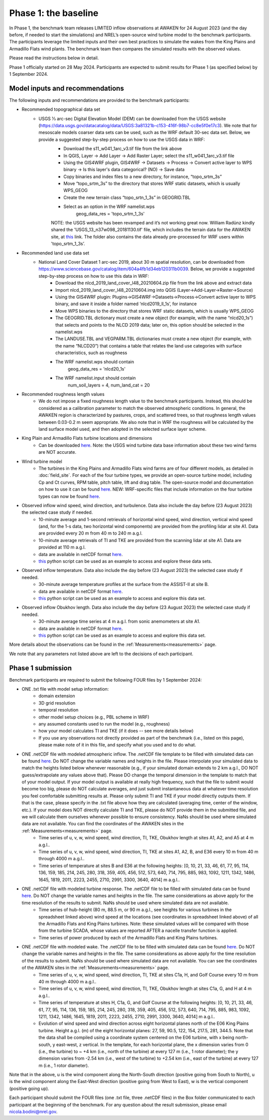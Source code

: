 .. _phase1:


.. raw:: html

    <style> .red {color:red} </style>

.. role:: red


.. raw:: html

    <style> .blue {color:blue} </style>

.. role:: blue


Phase 1: the baseline
================================

In Phase 1, the benchmark team releases LIMITED inflow observations at AWAKEN for 24 August 2023 (and the day before, if needed to start the simulations) and NREL’s open-source wind turbine model to the benchmark participants.
The participants leverage the limited inputs and their own best practices to simulate the wakes from the King Plains and Armadillo Flats wind plants.
The benchmark team then compares the simulated results with the observed values.

Please read the instructions below in detail.

Phase 1 officially started on 28 May 2024. Participants are expected to submit results for Phase 1 (as specified below) by 1 September 2024.


Model inputs and recommendations
---------------------------------

The following inputs and recommendations are provided to the benchmark participants:

- Recommended topographical data set
    - USGS 1⁄3 arc-sec Digital Elevation Model (DEM) can be downloaded from the USGS website (https://data.usgs.gov/datacatalog/data/USGS:3a81321b-c153-416f-98b7-cc8e5f0e17c3). We note that for mesoscale models coarser data sets can be used, such as the WRF default 30-sec data set. Below, we provide a suggested step-by-step process on how to use the USGS data in WRF:
	- Download the s11_w041_1arc_v3.tif file from the link above
	- In QGIS, Layer -> Add Layer -> Add Raster Layer; select the s11_w041_1arc_v3.tif file
	- Using the GIS4WRF plugin, GIS4WRF -> Datasets -> Process -> Convert active layer to WPS binary -> Is this layer's data categorical? (NO) -> Save data
	- Copy binaries and index files to a new directory, for instance, “topo_srtm_3s”
	- Move “topo_srtm_3s” to the directory that stores WRF static datasets, which is usually WPS_GEOG
	- Create the new terrain class “topo_srtn_1_3s” in GEOGRID.TBL
	- Select as an option in the WRF namelist.wps
		geog_data_res = 'topo_srtm_1_3s'
	NOTE: the USGS website has been revamped and it’s not working great now. William Radünz kindly shared the 'USGS_13_n37w098_20181130.tif' file, which includes the terrain data for the AWAKEN site, at `this <https://drive.google.com/drive/folders/1J526AjlzKZZlN4DuPU8K7wKH5AX9khTL>`_ link. The folder also contains the data already pre-processed for WRF users within 'topo_srtm_1_3s’.

- Recommended land use data set
    - National Land Cover Dataset 1 arc-sec 2019, about 30 m spatial resolution, can be downloaded from https://www.sciencebase.gov/catalog/item/604a4fb1d34eb120311b0039. Below, we provide a suggested step-by-step process on how to use this data in WRF:
	- Download the nlcd_2019_land_cover_l48_20210604.zip file from the link above and extract data
	- Import nlcd_2019_land_cover_l48_20210604.img into QGIS (Layer->Add-Layer->Raster->Source)
	- Using the GIS4WRF plugin: Plugins->GIS4WRF->Datasets->Process->Convert active layer to WPS binary, and save it inside a folder named ‘nlcd2019_ll_1s’, for instance
	- Move WPS binaries to the directory that stores WRF static datasets, which is usually WPS_GEOG
	- The GEOGRID.TBL dictionary must create a new object (for example, with the name “nlcd20_1s”) that selects and points to the NLCD 2019 data; later on, this option should be selected in the namelist.wps
	- The LANDUSE.TBL and VEGPARM.TBL dictionaries must create a new object (for example, with the name “NLCD20”) that contains a table that relates the land use categories with surface characteristics, such as roughness
	- The WRF namelist.wps should contain
		geog_data_res = 'nlcd20_1s'
	- The WRF namelist.input should contain
 		num_soil_layers = 4,
 		num_land_cat = 20

- Recommended roughness length values
    - We do not impose a fixed roughness length value to the benchmark participants. Instead, this should be considered as a calibration parameter to match the observed atmospheric conditions. In general, the AWAKEN region is characterized by pastures, crops, and scattered trees, so that roughness length values between 0.03-0.2 m seem appropriate. We also note that in WRF the roughness will be calculated by the land surface model used, and then adopted in the selected surface layer scheme.

- King Plain and Armadillo Flats turbine locations and dimensions
    - Can be downloaded `here <https://app.box.com/s/3mkdtxqmwtg5bhzl6tcahultb60t9lz6>`_. Note: the USGS wind turbine data base information about these two wind farms are NOT accurate.

- Wind turbine model
    - The turbines in the King Plains and Armadillo Flats wind farms are of four different models, as detailed in :doc:`field_site`. For each of the four turbine types, we provide an open-source turbine model, including Cp and Ct curves, RPM table, pitch table, lift and drag table. The open-source model and documentation on how to use it can be found `here <https://github.com/NREL/openfast-turbine-models>`_. NEW: WRF-specific files that include information on the four turbine types can now be found `here <https://app.box.com/s/l4j6lk34kazbinwr5c8j23j8nbuejsyq>`_.

- Observed inflow wind speed, wind direction, and turbulence. Data also include the day before (23 August 2023) the selected case study if needed.
    - 10-minute average and 1-second retrievals of horizontal wind speed, wind direction, vertical wind speed (and, for the 1-s data, two horizontal wind components) are provided from the profiling lidar at site A1. Data are provided every 20 m from 40 m to 240 m a.g.l.
    - 10-minute average retrievals of TI and TKE are provided from the scanning lidar at site A1. Data are provided at 110 m a.g.l.
    - data are available in netCDF format `here <https://app.box.com/s/o6xh24i0liygn10eh6duup4spd7pxcvu>`_.
    - `this <https://app.box.com/s/3llpu1nybakz9g73gnr29ox3jg4wvbs5>`_ python script can be used as an example to access and explore these data sets.
- Observed inflow temperature. Data also include the day before (23 August 2023) the selected case study if needed.
    - 30-minute average temperature profiles at the surface from the ASSIST-II at site B.
    - data are available in netCDF format `here <https://app.box.com/s/c6m0o6nwkkp937rq4pxz5c2y0j2rg2c9>`_.
    - `this <https://app.box.com/s/maluixmdg8739xru9x5usf9hbh1euxm4>`_ python script can be used as an example to access and explore this data set.
- Observed inflow Obukhov length. Data also include the day before (23 August 2023) the selected case study if needed.
    - 30-minute average time series at 4 m a.g.l. from sonic anemometers at site A1.
    - data are available in netCDF format `here <https://app.box.com/s/ljbkhynxlhltc15vifrd3ava4van9pgq>`_.
    - `this <https://app.box.com/s/zwr18vq18b756l3w3j8uoly44s52uvqk>`_ python script can be used as an example to access and explore this data set.
More details about the observations can be found in the :ref:`Measurements<measurements>` page.

We note that any parameters not listed above are left to the decisions of each participant.


Phase 1 submission
---------------------------------

Benchmark participants are required to submit the following FOUR files by 1 September 2024:

- ONE .txt file with model setup information:
	- domain extension
	- 3D grid resolution
	- temporal resolution
	- other model setup choices (e.g., PBL scheme in WRF)
	- any assumed constants used to run the model (e.g., roughness)
	- how your model calculates TI and TKE (if it does -- see more details below)
	- If you use any observations not directly provided as part of the benchmark (i.e., listed on this page), please make note of it in this file, and specify what you used and to do what.

- ONE .netCDF file with modeled atmospheric inflow. The .netCDF file template to be filled with simulated data can be found `here <https://app.box.com/s/nf4x11ubp20a00qntbexp4ukcfgzsb61>`_. Do NOT change the variable names and heights in the file. Please interpolate your simulated data to match the heights listed below whenever reasonable (e.g., if your simulated domain extends to 2 km a.g.l., DO NOT guess/extrapolate any values above that). Please DO change the temporal dimension in the template to match that of your model output. If your model output is available at really high frequency, such that the file to submit would become too big, please do NOT calculate averages, and just submit instantaneous data at whatever time resolution you feel comfortable submitting results at. Please only submit TI and TKE if your model directly outputs them. If that is the case, please specify in the .txt file above how they are calculated (averaging time, center of the window, etc.). If your model does NOT directly calculate TI and TKE, please do NOT provide them in the submitted file, and we will calculate them ourselves whenever possible to ensure consistency. NaNs should be used where simulated data are not available. You can find the coordinates of the AWAKEN sites in the :ref:`Measurements<measurements>` page.
	- Time series of u, v, w, wind speed, wind direction, TI, TKE, Obukhov length at sites A1, A2, and A5 at 4 m a.g.l..
	- Time series of u, v, w, wind speed, wind direction, TI, TKE at sites A1, A2, B, and E36 every 10 m from 40 m through 4000 m a.g.l.. 
	- Time series of temperature at sites B and E36 at the following heights: [0, 10, 21, 33, 46, 61, 77, 95, 114, 136, 159, 185, 214, 245, 280, 318, 359, 405, 456, 512, 573, 640, 714, 795, 885, 983, 1092, 1211, 1342, 1486, 1645, 1819, 2011, 2223, 2455, 2710, 2991, 3300, 3640, 4014] m a.g.l.. 

- ONE .netCDF file with modeled turbine response. The .netCDF file to be filled with simulated data can be found `here <https://app.box.com/s/vs2h194c2z2alktwgivzjt1ain4nstle>`_. Do NOT change the variable names and heights in the file. The same considerations as above apply for the time resolution of the results to submit. NaNs should be used where simulated data are not available.
	- Time series of hub-height (80 m, 88.5 m, or 90 m a.g.l., see heights for various turbines in the spreadsheet linked above) wind speed at the locations (see coordinates in spreadsheet linked above) of all the Armadillo Flats and King Plains turbines. Note: these simulated values will be compared with those from the turbine SCADA, whose values are reported AFTER a nacelle transfer function is applied.
	- Time series of power produced by each of the Armadillo Flats and King Plains turbines.

- ONE .netCDF file with modeled wake. The .netCDF file to be filled with simulated data can be found `here <https://app.box.com/s/mrjd4om1ffh29d695dqaedyy97b3c9o4>`_. Do NOT change the variable names and heights in the file. The same considerations as above apply for the time resolution of the results to submit. NaNs should be used where simulated data are not available. You can see the coordinates of the AWAKEN sites in the :ref:`Measurements<measurements>` page.
	- Time series of u, v, w, wind speed, wind direction, TI, TKE at sites C1a, H, and Golf Course every 10 m from 40 m through 4000 m a.g.l..
	- Time series of u, v, w, wind speed, wind direction, TI, TKE, Obukhov length at sites C1a, G, and H at 4 m a.g.l..
	- Time series of temperature at sites H, C1a, G, and Golf Course at the following heights: [0, 10, 21, 33, 46, 61, 77, 95, 114, 136, 159, 185, 214, 245, 280, 318, 359, 405, 456, 512, 573, 640, 714, 795, 885, 983, 1092, 1211, 1342, 1486, 1645, 1819, 2011, 2223, 2455, 2710, 2991, 3300, 3640, 4014] m a.g.l.. 
	- Evolution of wind speed and wind direction across eight horizontal planes north of the E06 King Plains turbine. Height a.g.l. (m) of the eight horizontal planes: 27, 59, 90.5, 122, 154, 217.5, 281, 344.5. Note that the data shall be compiled using a coordinate system centered on the E06 turbine, with x being north-south, y east-west, z vertical. In the template, for each horizontal plane, the x dimension varies from 0 (i.e., the turbine) to ~ +4 km (i.e., north of the turbine) at every 127 m (i.e., 1 rotor diameter); the y dimension varies from -2.54 km (i.e., west of the turbine) to +2.54 km (i.e., east of the turbine) at every 127 m (i.e., 1 rotor diameter).

Note that in the above, u is the wind component along the North-South direction (positive going from South to North), u is the wind component along the East-West direction (positive going from West to East), w is the vertical component (positive going up).

Each participant should submit the FOUR files (one .txt file, three .netCDF files) in the Box folder communicated to each participant at the beginning of the benchmark. For any question about the result submission, please email nicola.bodini@nrel.gov.




